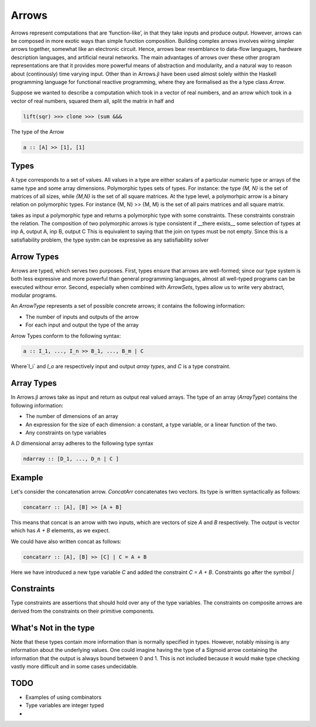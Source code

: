 Arrows
======

Arrows represent computations that are ‘function-like’, in that they take inputs and produce output.
However, arrows can be composed in more exotic ways than simple function composition.
Building complex arrows involves wiring simpler arrows together, somewhat like an electronic circuit.
Hence, arrows bear resemblance to data-flow languages, hardware description languages, and artificial neural networks.
The main advantages of arrows over these other program representations are that it provides more powerful means of abstraction and modularity, and a natural way to reason about (continously) time varying input.
Other than in Arrows.jl have been used almost solely within the Haskell programming language for functional reactive programming, where they are formalised as the a type class `Arrow`.

Suppose we wanted to describe a computation which took in a vector of real numbers, and an arrow which took in a vector of real numbers, squared them all, split the matrix in half and

.. code-block:: julia

    lift(sqr) >>> clone >>> (sum &&&

The type of the Arrow

.. code-block:: haskell

    a :: [A] >> [1], [1]


Types
-----

A type corresponds to a set of values.
All values in a type are either scalars of a particular numeric type or arrays of the same type and some array dimensions.
Polymorphic types sets of types.
For instance: the type `{M, N}` is the set of matrices of all sizes, while `{M,N}` is the set of all square matrices.
At the type level, a polymorhpic arrow is a binary relation on polymorphic types.
For instance {M, N} >> {M, M} is the set of all pairs matrices and all square matrix.

takes as input a polymorphic type and returns a polymorphic type with some constraints.  These constraints constrain the relation.
The composition of two polymorphic arrows is type consistent if __there exists__ some selection of types at inp A, output A, inp B, output C
This is equivalent to saying that the join on types must be not empty.
Since this is a satisfiability problem, the type systm can be expressive as any satisfiability solver


Arrow Types
-----------

Arrows are typed, which serves two purposes.
First, types ensure that arrows are well-formed; since our type system is both less expressive and more powerful than general programming languages, almost all well-typed programs can be executed withour error.
Second, especially when combined with `ArrowSets`, types allow us to write very abstract, modular programs.

An `ArrowType` represents a set of possible concrete arrows; it contains the following information:

- The number of inputs and outputs of the arrow
- For each input and output the type of the array

Arrow Types conform to the following syntax:

.. code-block:: haskell

    a :: I_1, ..., I_n >> B_1, ..., B_m | C

Where`I_i` and `I_o` are respectively input and output *array types*, and `C` is a type constraint.

Array Types
-----------
In Arrows.jl arrows take as input and return as output real valued arrays.
The type of an array (`ArrayType`) contains the following information:

- The number of dimensions of an array
- An expression for the size of each dimension: a constant, a type variable, or a linear function of the two.
- Any constraints on type variables

A `D` dimensional array adheres to the following type syntax

.. code-block:: haskell

    ndarray :: [D_1, ..., D_n | C ]

Example
-------

Let's consider the concatenation arrow.
`ConcatArr` concatenates two vectors.
Its type is written syntactically as follows:

.. code-block:: haskell

    concatarr :: [A], [B] >> [A + B]

This means that concat is an arrow with two inputs, which are vectors of size `A` and `B` respectively.
The output is vector which has `A + B` elements, as we expect.

We could have also written concat as follows:

.. code-block:: haskell

    concatarr :: [A], [B] >> [C] | C = A + B

Here we have introduced a new type variable `C` and added the constraint `C = A + B`.
Constraints go after the symbol `|`

.. _pointwise:

Constraints
-----------
Type constraints are assertions that should hold over any of the type variables.
The constraints on composite arrows are derived from the constraints on their primitive components.

What's Not in the type
----------------------
Note that these types contain more information than is normally specified in types.
However, notably missing is any information about the underlying values.
One could imagine having the type of a Sigmoid arrow containing the information that the output is always bound between 0 and 1.
This is not included because it would make type checking vastly more difficult and in some cases undecidable.

TODO
----

- Examples of using combinators
- Type variables are integer typed
-

